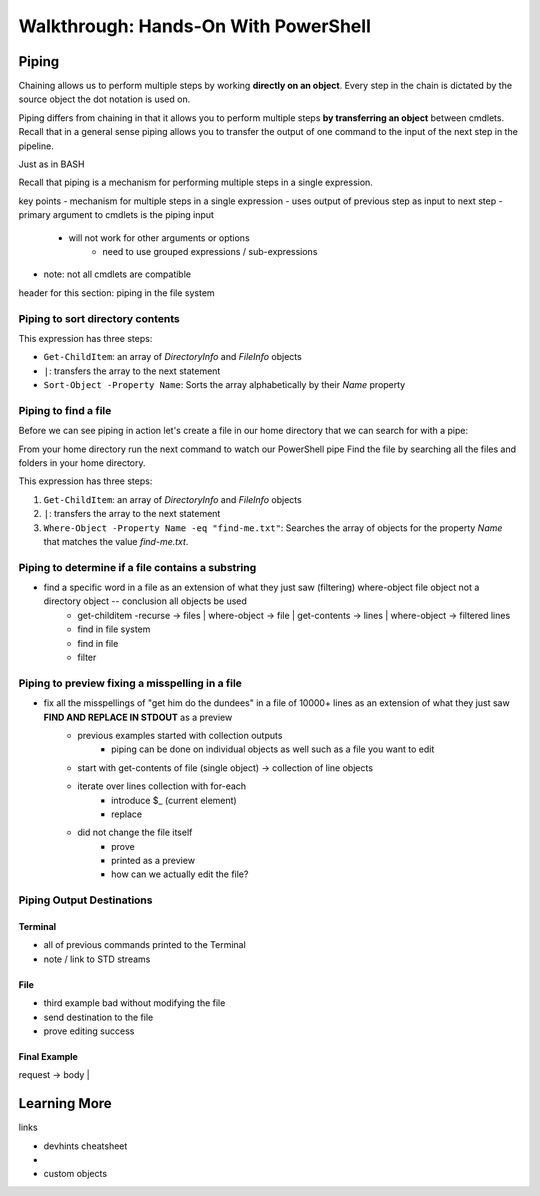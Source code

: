 =====================================
Walkthrough: Hands-On With PowerShell
=====================================

Piping
======

Chaining allows us to perform multiple steps by working **directly on an object**. Every step in the chain is dictated by the source object the dot notation is used on. 

Piping differs from chaining in that it allows you to perform multiple steps **by transferring an object** between cmdlets. Recall that in a general sense piping allows you to transfer the output of one command to the input of the next step in the pipeline.

Just as in BASH 

Recall that piping is a mechanism for performing multiple steps in a single expression. 

key points
- mechanism for multiple steps in a single expression
- uses output of previous step as input to next step
- primary argument to cmdlets is the piping input
   - will not work for other arguments or options
      - need to use grouped expressions / sub-expressions
- note: not all cmdlets are compatible

header for this section: piping in the file system


Piping to sort directory contents
---------------------------------

.. sourcecode:: powershell
   :caption: Windows/PowerShell

   Get-ChildItem | Sort-Object -Property Name

This expression has three steps:

- ``Get-ChildItem``: an array of *DirectoryInfo* and *FileInfo* objects
- ``|``: transfers the array to the next statement
- ``Sort-Object -Property Name``: Sorts the array alphabetically by their *Name* property

Piping to find a file
---------------------

Before we can see piping in action let's create a file in our home directory that we can search for with a pipe:

.. sourcecode:: powershell
   :caption: Windows/PowerShell

   new-item find-me.txt -Value "Hello.`nYou founxd me!"

From your home directory run the next command to watch our PowerShell pipe Find the file by searching all the files and folders in your home directory.

.. sourcecode:: powershell
   :caption: Windows/PowerShell

   Get-ChildItem | Where-Object -Property Name -eq "find-me.txt"

This expression has three steps:

#. ``Get-ChildItem``: an array of *DirectoryInfo* and *FileInfo* objects
#. ``|``: transfers the array to the next statement
#. ``Where-Object -Property Name -eq "find-me.txt"``: Searches the array of objects for the property *Name* that matches the value *find-me.txt*.

Piping to determine if a file contains a substring
--------------------------------------------------

- find a specific word in a file as an extension of what they just saw (filtering) where-object file object not a directory object -- conclusion all objects be used
   - get-childitem -recurse -> files | where-object -> file | get-contents -> lines | where-object -> filtered lines
   - find in file system
   - find in file
   - filter

   .. sourcecode:: powershell
      :caption: Windows/PowerShell

      (Get-ChildItem | Where-Object -Property Name -eq "find-me.txt" | Get-Content).contains("founxd")

Piping to preview fixing a misspelling in a file
------------------------------------------------

- fix all the misspellings of "get him do the dundees" in a file of 10000+ lines as an extension of what they just saw **FIND AND REPLACE IN STDOUT** as a preview
   - previous examples started with collection outputs
      - piping can be done on individual objects as well such as a file you want to edit
   - start with get-contents of file (single object) -> collection of line objects
   - iterate over lines collection with for-each
      - introduce $_ (current element)
      - replace
   - did not change the file itself
      - prove
      - printed as a preview
      - how can we actually edit the file?

.. sourcecode:: powershell
   :caption: Windows/PowerShell

   (Get-Content -Path .\Notice.txt) |
      ForEach-Object {$_ -Replace 'Warning', 'Caution'} |
         Set-Content -Path .\Notice.txt
   Get-Content -Path .\Notice.txt

Piping Output Destinations
--------------------------

Terminal
^^^^^^^^

- all of previous commands printed to the Terminal
- note / link to STD streams

File
^^^^

- third example bad without modifying the file
- send destination to the file
- prove editing success

Final Example
^^^^^^^^^^^^^

request -> body | 


Learning More
=============

links

- devhints cheatsheet
- 
- custom objects